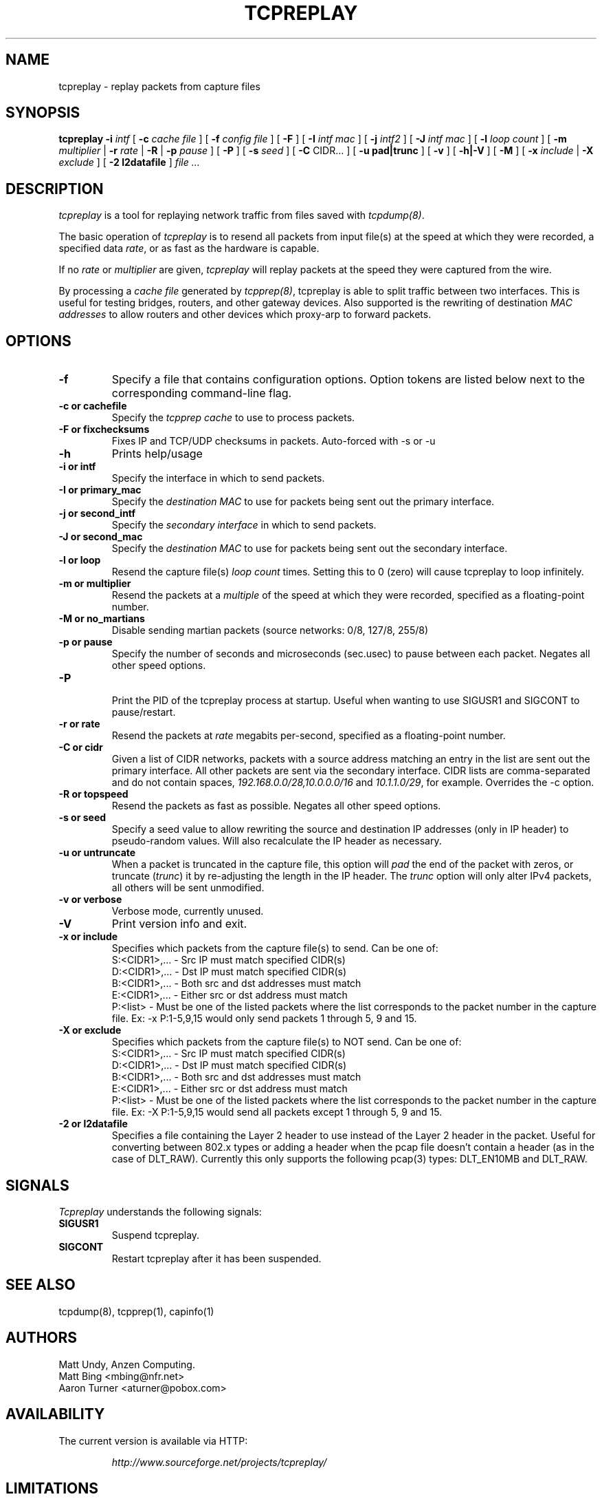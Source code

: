 .\" $Id: tcpreplay.8,v 1.6 2003/06/05 02:31:25 aturner Exp $
.TH TCPREPLAY 8
.SH NAME
tcpreplay \- replay packets from capture files
.SH SYNOPSIS
.na
.B tcpreplay
.B \-i
.I intf
[
.B \-c
.I cache file
] [
.B \-f
.I config file
] [ 
.B \-F
] [
.B \-I
.I intf mac
] [
.B \-j
.I intf2
] [
.B \-J
.I intf mac
] [
.B \-l
.I loop count
] [
.B \-m
.I multiplier
|
.B \-r
.I rate
|
.B \-R
|
.B \-p
.I pause
] [
.B \-P
] [
.B \-s
.I seed
] [
.B \-C 
CIDR...
] [
.B \-u pad|trunc
] [
.B \-v
] [
.B \-h|-V
] [
.B \-M
] [
.B \-x
.I include
|
.B \-X
.I exclude
] [
.B \-2 l2datafile
]
.I file ...
.SH DESCRIPTION
.LP
.I tcpreplay
is a tool for replaying network traffic from files saved with 
\fItcpdump(8)\fP.
.LP
The basic operation of
.I tcpreplay
is to resend all packets from input file(s) at the speed at which
they were recorded, a specified data \fIrate\fP, or as fast as the hardware is 
capable.  
.LP
If no
\fIrate\fP or
\fImultiplier\fP are given, 
.I tcpreplay 
will replay packets at the speed they were captured from the wire.
.LP
By processing a \fIcache file\fP generated by \fItcpprep(8)\fP, tcpreplay 
is able to split traffic between two interfaces.  This is useful for testing 
bridges, routers, and other gateway devices. Also supported is the rewriting of 
destination \fIMAC addresses\fP to allow routers and other devices which 
proxy-arp to forward packets.
.SH OPTIONS
.LP
.TP
.B \-f 
Specify a file that contains configuration options. 
Option tokens are listed below next to the corresponding command-line flag.
.TP
.B \-c or "cachefile"
Specify the \fItcpprep cache\fR to use to process packets.
.TP
.B \-F or "fixchecksums"
Fixes IP and TCP/UDP checksums in packets.  Auto-forced with -s or -u
.TP
.B \-h
Prints help/usage
.TP
.B \-i or "intf"
Specify the interface in which to send packets.
.TP
.B \-I or "primary_mac"
Specify the \fIdestination MAC\fR to use for packets being sent out the primary
interface.
.TP
.B \-j or "second_intf"
Specify the \fIsecondary interface\fR in which to send packets.
.TP
.B \-J or "second_mac"
Specify the \fIdestination MAC\fR to use for packets being sent out the 
secondary interface.
.TP
.B \-l or "loop"
Resend the capture file(s) \fIloop count\fR times.  Setting this to 0 (zero)
will cause tcpreplay to loop infinitely.
.TP
.B \-m or "multiplier"
Resend the packets at a \fImultiple\fR of the speed at which they were
recorded, specified as a floating-point number.
.TP
.B \-M or "no_martians"
Disable sending martian packets (source networks: 0/8, 127/8, 255/8)
.TP
.B \-p or "pause"
Specify the number of seconds and microseconds (sec.usec) to pause between 
each packet.  Negates all other speed options.
.TP
.B \-P
.br
Print the PID of the tcpreplay process at startup.  Useful when wanting to
use SIGUSR1 and SIGCONT to pause/restart.
.TP
.B \-r or "rate"
Resend the packets at \fIrate\fR megabits per-second, specified as a 
floating-point number.
.TP
.B \-C or "cidr"
Given a list of CIDR networks, packets with a source address matching an 
entry in the list are sent out the primary interface. All other packets
are sent via the secondary interface. CIDR lists are comma-separated 
and do not contain spaces, \fI192.168.0.0/28,10.0.0.0/16\fR and 
\fI10.1.1.0/29\fR, for example. Overrides the -c option. 
.TP
.B \-R or "topspeed"
Resend the packets as fast as possible. Negates all other speed options.
.TP
.B \-s or "seed"
Specify a seed value to allow rewriting the source and destination IP
addresses (only in IP header) to pseudo-random values.  Will also recalculate 
the IP header as necessary.
.TP
.B \-u or "untruncate"
When a packet is truncated in the capture file, this option will
\fIpad\fR the end of the packet with zeros, or truncate (\fItrunc\fR) 
it by re-adjusting the length in the IP header. The \fItrunc\fR
option will only alter IPv4 packets, all others will be sent unmodified.
.TP
.B \-v or "verbose"
.br
Verbose mode, currently unused.
.TP
.B \-V
Print version info and exit.
.TP
.B \-x or "include"
Specifies which packets from the capture file(s) to send.  Can be one of:
.br
.br
S:<CIDR1>,... - Src IP must match specified CIDR(s)
.br
D:<CIDR1>,... - Dst IP must match specified CIDR(s)
.br
B:<CIDR1>,... - Both src and dst addresses must match
.br
E:<CIDR1>,... - Either src or dst address must match
.br
P:<list>      - Must be one of the listed packets where the list corresponds to the
packet number in the capture file.  Ex: -x P:1-5,9,15 would only send packets 1 
through 5, 9 and 15.
.TP
.B \-X or "exclude"
Specifies which packets from the capture file(s) to NOT send.  Can be one of:
.br
S:<CIDR1>,... - Src IP must match specified CIDR(s)
.br
D:<CIDR1>,... - Dst IP must match specified CIDR(s)
.br
B:<CIDR1>,... - Both src and dst addresses must match
.br
E:<CIDR1>,... - Either src or dst address must match
.br
P:<list>      - Must be one of the listed packets where the list corresponds to the
packet number in the capture file.  Ex: -X P:1-5,9,15 would send all packets except 1 
through 5, 9 and 15.
.TP
.B \-2 or l2datafile
Specifies a file containing the Layer 2 header to use instead of the Layer 2 header
in the packet.  Useful for converting between 802.x types or adding a header when
the pcap file doesn't contain a header (as in the case of DLT_RAW).  Currently
this only supports the following pcap(3) types: DLT_EN10MB and DLT_RAW.
.SH SIGNALS
.I Tcpreplay
understands the following signals:
.TP
.B SIGUSR1
Suspend tcpreplay.
.TP
.B SIGCONT
Restart tcpreplay after it has been suspended.
.SH "SEE ALSO"
tcpdump(8), tcpprep(1), capinfo(1)
.SH AUTHORS
Matt Undy, Anzen Computing.
.br
Matt Bing <mbing@nfr.net>
.br
Aaron Turner <aturner@pobox.com>
.SH AVAILABILITY
.LP
The current version is available via HTTP:
.LP
.RS
.I http://www.sourceforge.net/projects/tcpreplay/
.RE
.SH LIMITATIONS
Please see the tcpreplay FAQ for a list of limitations and any possible
work-arounds:
.I http://tcpreplay.sourceforge.net/FAQ.html
